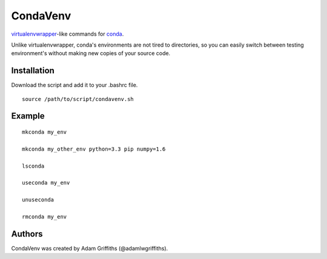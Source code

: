 =========
CondaVenv
=========

`virtualenvwrapper <https://bitbucket.org/dhellmann/virtualenvwrapper>`_-like
commands for `conda <http://conda.pydata.org/docs/>`_.

Unlike virtualenvwrapper, conda's environments are not tired to directories, so
you can easily switch between testing environment's without making new copies
of your source code.

Installation
============

Download the script and add it to your .bashrc file.

::

    source /path/to/script/condavenv.sh


Example
=======

::

    mkconda my_env

    mkconda my_other_env python=3.3 pip numpy=1.6

    lsconda

    useconda my_env

    unuseconda

    rmconda my_env


Authors
=======

CondaVenv was created by Adam Griffiths (@adamlwgriffiths).


